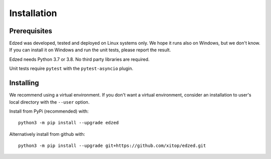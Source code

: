 ============
Installation
============

Prerequisites
=============

Edzed was developed, tested and deployed on Linux systems only.
We hope it runs also on Windows, but we don't know. If you can install
it on Windows and run the unit tests, please report the result.

Edzed needs Python 3.7 or 3.8. No third party libraries are required.

Unit tests require ``pytest`` with the ``pytest-asyncio`` plugin.


Installing
==========

We recommend using a virtual environment. If you don't want a virtual
environment, consider an installation to user's local directory with
the ``--user`` option.

Install from PyPi (recommended) with::

  python3 -m pip install --upgrade edzed

Alternatively install from github with::

  python3 -m pip install --upgrade git+https://github.com/xitop/edzed.git
